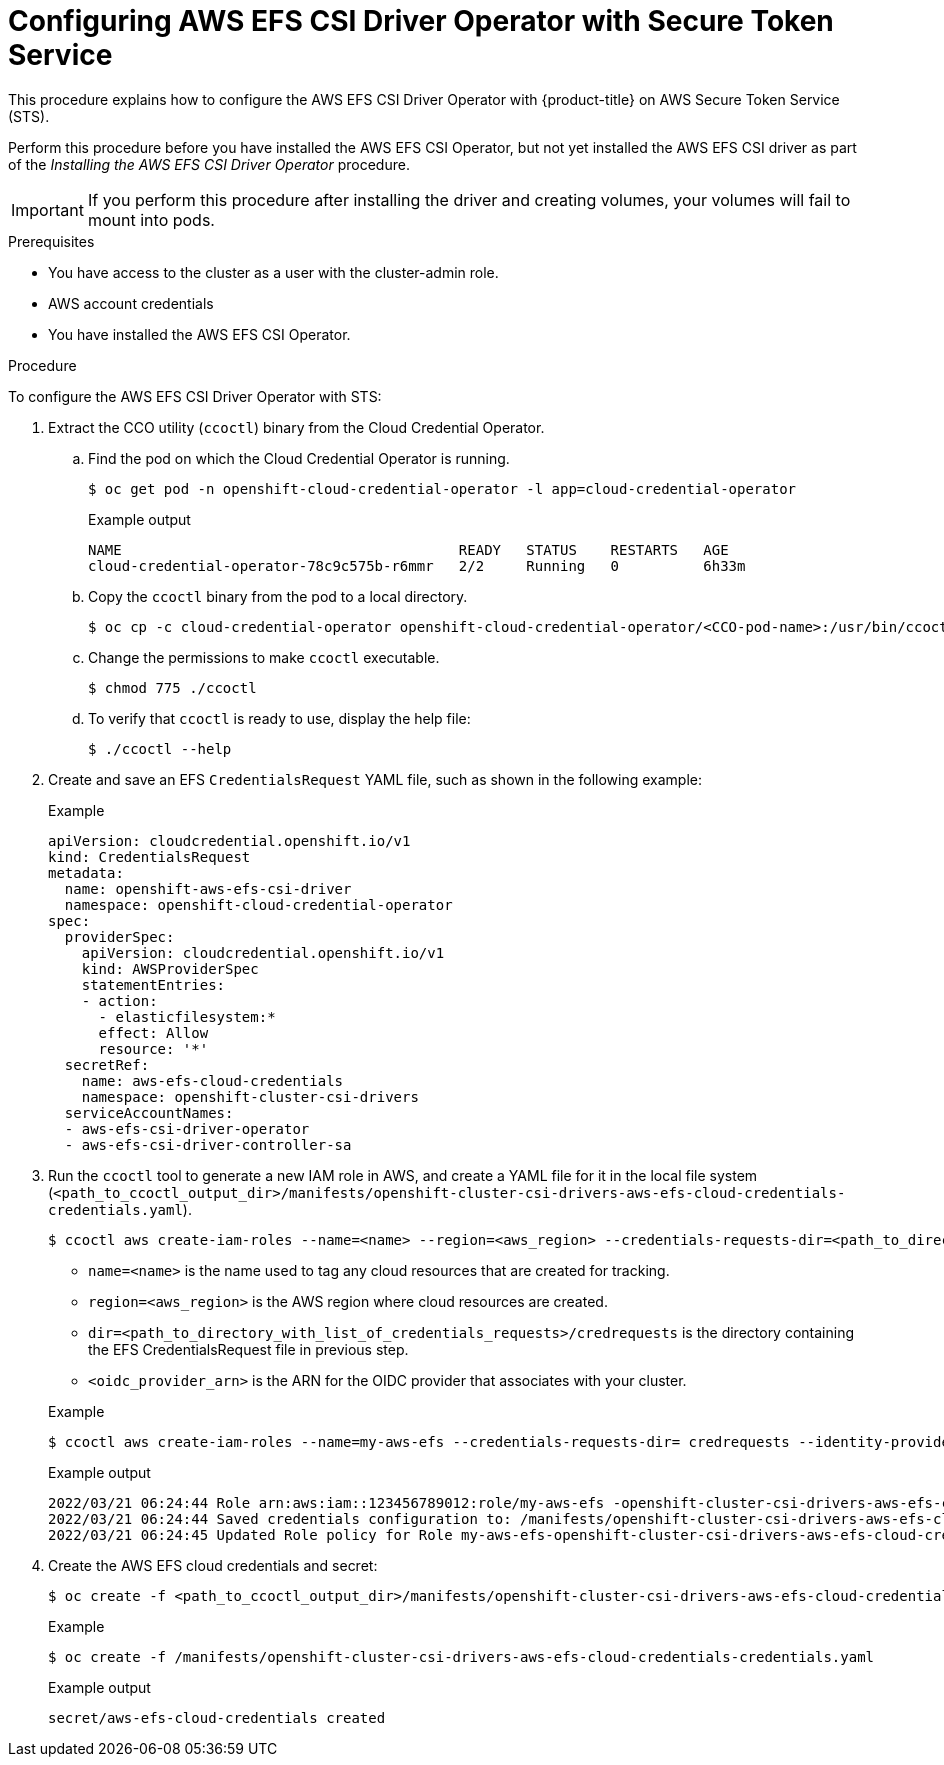 // Module included in the following assemblies:
//
// * storage/container_storage_interface/osd-persistent-storage-aws-efs-csi.adoc

// The OCP version of this procedure is persistent-storage-csi-efs-sts.

:_content-type: PROCEDURE
[id="efs-sts_{context}"]
= Configuring AWS EFS CSI Driver Operator with Secure Token Service

This procedure explains how to configure the AWS EFS CSI Driver Operator with {product-title} on AWS Secure Token Service (STS).

Perform this procedure before you have installed the AWS EFS CSI Operator, but not yet installed the AWS EFS CSI driver as part of the _Installing the AWS EFS CSI Driver Operator_ procedure. 

[IMPORTANT]
====
If you perform this procedure after installing the driver and creating volumes, your volumes will fail to mount into pods.
====

.Prerequisites

* You have access to the cluster as a user with the cluster-admin role.
* AWS account credentials
* You have installed the AWS EFS CSI Operator.

.Procedure

To configure the AWS EFS CSI Driver Operator with STS:

// The on-prem version of this step is documented in the cco-ccoctl-configuring procedure.
. Extract the CCO utility (`ccoctl`) binary from the Cloud Credential Operator.

.. Find the pod on which the Cloud Credential Operator is running.
+
--
[source,terminal]
----
$ oc get pod -n openshift-cloud-credential-operator -l app=cloud-credential-operator
----

.Example output
[source,terminal]
----
NAME                                        READY   STATUS    RESTARTS   AGE
cloud-credential-operator-78c9c575b-r6mmr   2/2     Running   0          6h33m
----
--

.. Copy the `ccoctl` binary from the pod to a local directory.
+
[source,terminal]
----
$ oc cp -c cloud-credential-operator openshift-cloud-credential-operator/<CCO-pod-name>:/usr/bin/ccoctl ./ccoctl 
----

.. Change the permissions to make `ccoctl` executable.
+
[source,terminal]
----
$ chmod 775 ./ccoctl
----

.. To verify that `ccoctl` is ready to use, display the help file:
+
[source,terminal]
----
$ ./ccoctl --help
----

. Create and save an EFS `CredentialsRequest` YAML file, such as shown in the following example:
+
.Example
[source,yaml]
----
apiVersion: cloudcredential.openshift.io/v1
kind: CredentialsRequest
metadata:
  name: openshift-aws-efs-csi-driver
  namespace: openshift-cloud-credential-operator
spec:
  providerSpec:
    apiVersion: cloudcredential.openshift.io/v1
    kind: AWSProviderSpec
    statementEntries:
    - action:
      - elasticfilesystem:*
      effect: Allow
      resource: '*'
  secretRef:
    name: aws-efs-cloud-credentials
    namespace: openshift-cluster-csi-drivers
  serviceAccountNames:
  - aws-efs-csi-driver-operator
  - aws-efs-csi-driver-controller-sa
----

. Run the `ccoctl` tool to generate a new IAM role in AWS, and create a YAML file for it in the local file system (`<path_to_ccoctl_output_dir>/manifests/openshift-cluster-csi-drivers-aws-efs-cloud-credentials-credentials.yaml`).
+
--
[source,terminal]
----
$ ccoctl aws create-iam-roles --name=<name> --region=<aws_region> --credentials-requests-dir=<path_to_directory_with_list_of_credentials_requests>/credrequests --identity-provider-arn=<oidc_provider_arn>
----

* `name=<name>` is the name used to tag any cloud resources that are created for tracking.

* `region=<aws_region>` is the AWS region where cloud resources are created.

* `dir=<path_to_directory_with_list_of_credentials_requests>/credrequests` is the directory containing the EFS CredentialsRequest file in previous step.

* `<oidc_provider_arn>` is the ARN for the OIDC provider that associates with your cluster.

.Example
[source,terminal]
----
$ ccoctl aws create-iam-roles --name=my-aws-efs --credentials-requests-dir= credrequests --identity-provider-arn=arn:aws:iam::123456789012:oidc-provider/example.cloudfront.net/<cluster-ID>
----

.Example output
[source,terminal]
----
2022/03/21 06:24:44 Role arn:aws:iam::123456789012:role/my-aws-efs -openshift-cluster-csi-drivers-aws-efs-cloud- created
2022/03/21 06:24:44 Saved credentials configuration to: /manifests/openshift-cluster-csi-drivers-aws-efs-cloud-credentials-credentials.yaml
2022/03/21 06:24:45 Updated Role policy for Role my-aws-efs-openshift-cluster-csi-drivers-aws-efs-cloud-credentials
----
--

. Create the AWS EFS cloud credentials and secret:
+
--
[source,terminal]
----
$ oc create -f <path_to_ccoctl_output_dir>/manifests/openshift-cluster-csi-drivers-aws-efs-cloud-credentials-credentials.yaml
----

.Example
[source,terminal]
----
$ oc create -f /manifests/openshift-cluster-csi-drivers-aws-efs-cloud-credentials-credentials.yaml
----

.Example output
[source,terminal]
----
secret/aws-efs-cloud-credentials created
----
--
